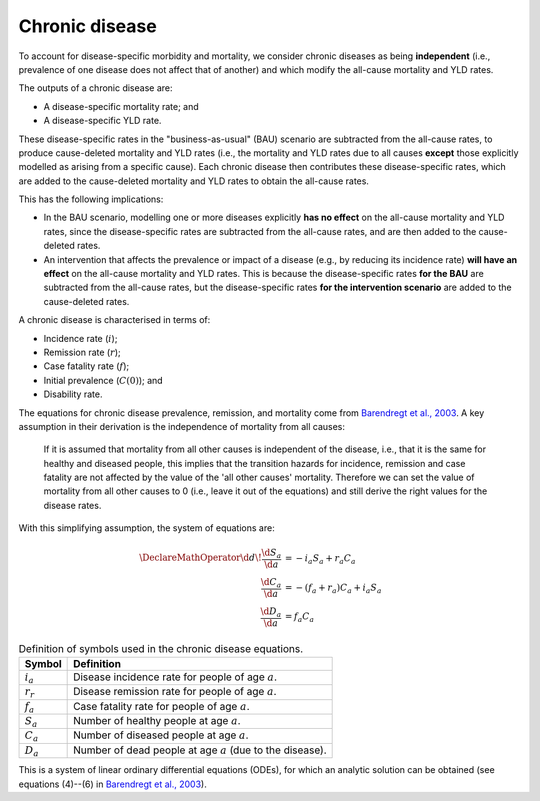 Chronic disease
===============

To account for disease-specific morbidity and mortality, we consider chronic
diseases as being **independent** (i.e., prevalence of one disease does not
affect that of another) and which modify the all-cause mortality and YLD
rates.

The outputs of a chronic disease are:

* A disease-specific mortality rate; and

* A disease-specific YLD rate.

These disease-specific rates in the "business-as-usual" (BAU) scenario are
subtracted from the all-cause rates, to produce cause-deleted mortality and YLD
rates (i.e., the mortality and YLD rates due to all causes **except** those
explicitly modelled as arising from a specific cause).
Each chronic disease then contributes these disease-specific rates, which are
added to the cause-deleted mortality and YLD rates to obtain the all-cause
rates.

This has the following implications:

* In the BAU scenario, modelling one or more diseases explicitly **has no
  effect** on the all-cause mortality and YLD rates, since the
  disease-specific rates are subtracted from the all-cause rates, and are then
  added to the cause-deleted rates.

* An intervention that affects the prevalence or impact of a disease (e.g., by
  reducing its incidence rate) **will have an effect** on the all-cause
  mortality and YLD rates. This is because the disease-specific rates **for
  the BAU** are subtracted from the all-cause rates, but the disease-specific
  rates **for the intervention scenario** are added to the cause-deleted
  rates.

A chronic disease is characterised in terms of:

* Incidence rate (:math:`i`);
* Remission rate (:math:`r`);
* Case fatality rate (:math:`f`);
* Initial prevalence (:math:`C(0)`); and
* Disability rate.

The equations for chronic disease prevalence, remission, and mortality come
from `Barendregt et al., 2003 <https://doi.org/10.1186/1478-7954-1-4>`_.
A key assumption in their derivation is the independence of mortality from all
causes:

   If it is assumed that mortality from all other causes is independent of the
   disease, i.e., that it is the same for healthy and diseased people, this
   implies that the transition hazards for incidence, remission and case
   fatality are not affected by the value of the 'all other causes' mortality.
   Therefore we can set the value of mortality from all other causes to 0
   (i.e., leave it out of the equations) and still derive the right values for
   the disease rates.

With this simplifying assumption, the system of equations are:

.. math::

   \begin{align}
     \DeclareMathOperator{\d}{d\!}
     \frac{\d{}S_a}{\d{}a} &= -i_a S_a + r_a C_a \\
     \frac{\d{}C_a}{\d{}a} &= -(f_a + r_a) C_a + i_a S_a \\
     \frac{\d{}D_a}{\d{}a} &= f_a C_a
   \end{align}

.. table:: Definition of symbols used in the chronic disease equations.

   ===========  ============================================================
   Symbol       Definition
   ===========  ============================================================
   :math:`i_a`  Disease incidence rate for people of age :math:`a`.
   :math:`r_r`  Disease remission rate for people of age :math:`a`.
   :math:`f_a`  Case fatality rate for people of age :math:`a`.
   :math:`S_a`  Number of healthy people at age :math:`a`.
   :math:`C_a`  Number of diseased people at age :math:`a`.
   :math:`D_a`  Number of dead people at age :math:`a` (due to the disease).
   ===========  ============================================================

This is a system of linear ordinary differential equations (ODEs), for which
an analytic solution can be obtained (see equations (4)--(6) in
`Barendregt et al., 2003 <https://doi.org/10.1186/1478-7954-1-4>`_).
